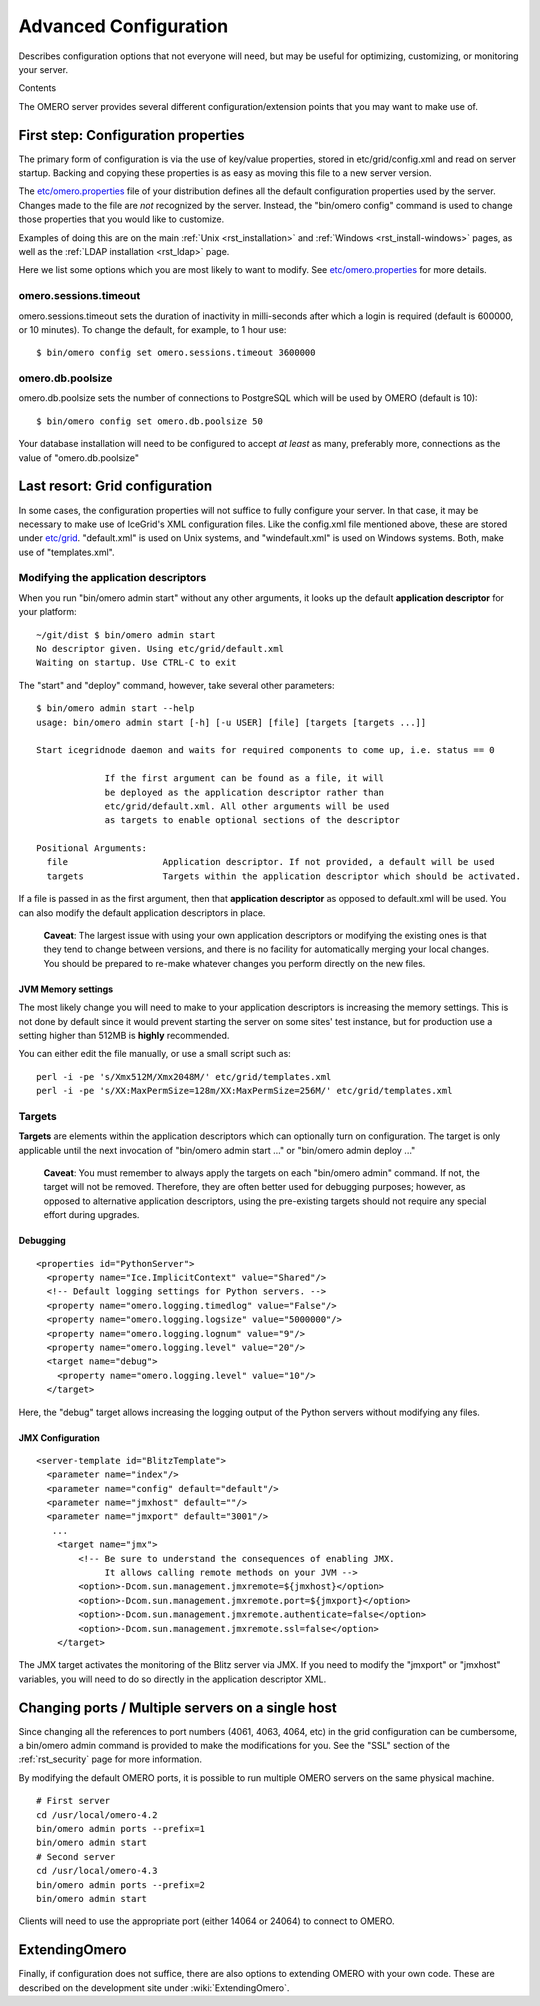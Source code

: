 .. _rst_advanced-configuration:

Advanced Configuration
======================

Describes configuration options that not everyone will need, but may be
useful for optimizing, customizing, or monitoring your server.

Contents

The OMERO server provides several different configuration/extension
points that you may want to make use of.

First step: Configuration properties
------------------------------------

The primary form of configuration is via the use of key/value
properties, stored in etc/grid/config.xml and read on server startup.
Backing and copying these properties is as easy as moving this file to a
new server version.

The
`etc/omero.properties <http://git.openmicroscopy.org/?p=ome.git;a=blob;f=etc/omero.properties;hb=master>`_
file of your distribution defines all the default configuration
properties used by the server. Changes made to the file are *not*
recognized by the server. Instead, the "bin/omero config" command is
used to change those properties that you would like to customize.

Examples of doing this are on the main :ref:`Unix <rst_installation>` and
:ref:`Windows <rst_install-windows>` pages, as well as the :ref:`LDAP
installation <rst_ldap>` page.

Here we list some options which you are most likely to want to modify.
See
`etc/omero.properties <http://git.openmicroscopy.org/?p=ome.git;a=blob;f=etc/omero.properties;hb=master>`_
for more details.

omero.sessions.timeout
~~~~~~~~~~~~~~~~~~~~~~

omero.sessions.timeout sets the duration of inactivity in milli-seconds
after which a login is required (default is 600000, or 10 minutes). To
change the default, for example, to 1 hour use:

::

        $ bin/omero config set omero.sessions.timeout 3600000

omero.db.poolsize
~~~~~~~~~~~~~~~~~

omero.db.poolsize sets the number of connections to PostgreSQL which
will be used by OMERO (default is 10):

::

        $ bin/omero config set omero.db.poolsize 50

Your database installation will need to be configured to accept *at
least* as many, preferably more, connections as the value of
"omero.db.poolsize"

Last resort: Grid configuration
-------------------------------

In some cases, the configuration properties will not suffice to fully
configure your server. In that case, it may be necessary to make use of
IceGrid's XML configuration files. Like the config.xml file mentioned
above, these are stored under
`etc/grid <http://git.openmicroscopy.org/?p=ome.git;a=tree;f=etc/grid;hb=master>`_.
"default.xml" is used on Unix systems, and "windefault.xml" is used on
Windows systems. Both, make use of "templates.xml".

Modifying the application descriptors
~~~~~~~~~~~~~~~~~~~~~~~~~~~~~~~~~~~~~

When you run "bin/omero admin start" without any other arguments, it
looks up the default **application descriptor** for your platform:

::

    ~/git/dist $ bin/omero admin start
    No descriptor given. Using etc/grid/default.xml
    Waiting on startup. Use CTRL-C to exit

The "start" and "deploy" command, however, take several other
parameters:

::

    $ bin/omero admin start --help
    usage: bin/omero admin start [-h] [-u USER] [file] [targets [targets ...]]

    Start icegridnode daemon and waits for required components to come up, i.e. status == 0

                 If the first argument can be found as a file, it will
                 be deployed as the application descriptor rather than
                 etc/grid/default.xml. All other arguments will be used
                 as targets to enable optional sections of the descriptor

    Positional Arguments:
      file                  Application descriptor. If not provided, a default will be used
      targets               Targets within the application descriptor which should be activated.

If a file is passed in as the first argument, then that **application
descriptor** as opposed to default.xml will be used. You can also modify
the default application descriptors in place.

    **Caveat**: The largest issue with using your own application
    descriptors or modifying the existing ones is that they tend to
    change between versions, and there is no facility for automatically
    merging your local changes. You should be prepared to re-make
    whatever changes you perform directly on the new files.

JVM Memory settings
^^^^^^^^^^^^^^^^^^^

The most likely change you will need to make to your application
descriptors is increasing the memory settings. This is not done by
default since it would prevent starting the server on some sites' test
instance, but for production use a setting higher than 512MB is
**highly** recommended.

You can either edit the file manually, or use a small script such as:

::

      perl -i -pe 's/Xmx512M/Xmx2048M/' etc/grid/templates.xml
      perl -i -pe 's/XX:MaxPermSize=128m/XX:MaxPermSize=256M/' etc/grid/templates.xml

Targets
~~~~~~~

**Targets** are elements within the application descriptors which can
optionally turn on configuration. The target is only applicable until
the next invocation of "bin/omero admin start ..." or "bin/omero admin
deploy ..."

    **Caveat**: You must remember to always apply the targets on each
    "bin/omero admin" command. If not, the target will not be removed.
    Therefore, they are often better used for debugging purposes;
    however, as opposed to alternative application descriptors, using
    the pre-existing targets should not require any special effort
    during upgrades.

Debugging
^^^^^^^^^

::

    <properties id="PythonServer">
      <property name="Ice.ImplicitContext" value="Shared"/>
      <!-- Default logging settings for Python servers. -->
      <property name="omero.logging.timedlog" value="False"/>
      <property name="omero.logging.logsize" value="5000000"/>
      <property name="omero.logging.lognum" value="9"/>
      <property name="omero.logging.level" value="20"/>
      <target name="debug">
        <property name="omero.logging.level" value="10"/>
      </target>

Here, the "debug" target allows increasing the logging output of the
Python servers without modifying any files.

JMX Configuration
^^^^^^^^^^^^^^^^^

::

    <server-template id="BlitzTemplate">
      <parameter name="index"/>
      <parameter name="config" default="default"/>
      <parameter name="jmxhost" default=""/>
      <parameter name="jmxport" default="3001"/>
       ...
        <target name="jmx">
            <!-- Be sure to understand the consequences of enabling JMX.
                 It allows calling remote methods on your JVM -->
            <option>-Dcom.sun.management.jmxremote=${jmxhost}</option>
            <option>-Dcom.sun.management.jmxremote.port=${jmxport}</option>
            <option>-Dcom.sun.management.jmxremote.authenticate=false</option>
            <option>-Dcom.sun.management.jmxremote.ssl=false</option>
        </target>

The JMX target activates the monitoring of the Blitz server via JMX. If
you need to modify the "jmxport" or "jmxhost" variables, you will need
to do so directly in the application descriptor XML.

Changing ports / Multiple servers on a single host
--------------------------------------------------

Since changing all the references to port numbers (4061, 4063, 4064,
etc) in the grid configuration can be cumbersome, a bin/omero admin
command is provided to make the modifications for you. See the "SSL"
section of the :ref:`rst_security` page for more information.

By modifying the default OMERO ports, it is possible to run multiple
OMERO servers on the same physical machine.

::

          # First server
          cd /usr/local/omero-4.2
          bin/omero admin ports --prefix=1
          bin/omero admin start
          # Second server
          cd /usr/local/omero-4.3
          bin/omero admin ports --prefix=2
          bin/omero admin start
       

Clients will need to use the appropriate port (either 14064 or 24064) to
connect to OMERO.

ExtendingOmero
--------------

Finally, if configuration does not suffice, there are also options to
extending OMERO with your own code. These are described on the
development site under :wiki:`ExtendingOmero`.